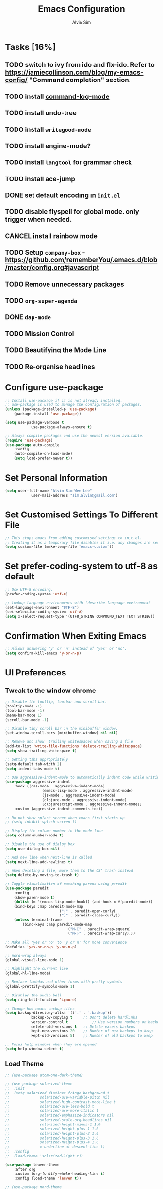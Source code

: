 #+TITLE: Emacs Configuration
#+AUTHOR: Alvin Sim
#+TOC: true
#+STARTUP: showall

* Tasks [16%]
	:PROPERTIES:
	:ARCHIVE:  %s_archive::* Tasks
	:END:
** TODO switch to ivy from ido and flx-ido. Refer to [[https://jamiecollinson.com/blog/my-emacs-config/]] "Command completion" section.
** TODO install [[https://github.com/lewang/command-log-mode][command-log-mode]]
** TODO install undo-tree
** TODO install =writegood-mode=
** TODO install engine-mode?
** TODO install =langtool= for grammar check
** TODO install ace-jump
** DONE set default encoding in =init.el=
** TODO disable flyspell for global mode. only trigger when needed.
** CANCEL install rainbow mode
** TODO Setup =company-box= - [[https://github.com/rememberYou/.emacs.d/blob/master/config.org#javascript]]
** TODO Remove unnecessary packages
** TODO =org-super-agenda=
** DONE =dap-mode=
** TODO Mission Control
** TODO Beautifying the Mode Line
** TODO Re-organise headlines

* Configure use-package

#+BEGIN_SRC emacs-lisp
	;; Install use-package if it is not already installed.
	;; use-package is used to manage the configuration of packages.
	(unless (package-installed-p 'use-package)
		(package-install 'use-package))

	(setq use-package-verbose t
				use-package-always-ensure t)

	;; Always compile packages and use the newest version available.
	(require 'use-package)
	(use-package auto-compile
		:config
		(auto-compile-on-load-mode)
		(setq load-prefer-newer t))
#+END_SRC

* Set Personal Information

#+BEGIN_SRC emacs-lisp
	(setq user-full-name "Alvin Sim Wee Lee"
				user-mail-address "sim.alvin@gmail.com")
#+END_SRC

* Set Customised Settings To Different File

#+BEGIN_SRC emacs-lisp
	;; This stops emacs from adding customised settings to init.el.
	;; Creating it as a temporary file disables it i.e. any changes are session local.
	(setq custom-file (make-temp-file "emacs-custom"))
#+END_SRC

* Set prefer-coding-system to utf-8 as default

#+BEGIN_SRC emacs-lisp
	;; Use UTF-8 encoding.
	(prefer-coding-system 'utf-8)

	;; lookup language environments with 'describe-language-environment
	(set-language-environment "UTF-8")
	(set-selection-coding-system 'utf-8)
	(setq x-select-request-type '(UTF8_STRING COMPOUND_TEXT TEXT STRING))
#+END_SRC

* Confirmation When Exiting Emacs

#+begin_src emacs-lisp
	;; Allows answering 'y' or 'n' instead of 'yes' or 'no'.
	(setq confirm-kill-emacs 'y-or-n-p)
#+end_src

* UI Preferences

** Tweak to the window chrome

#+BEGIN_SRC emacs-lisp
	;; Disable the tooltip, toolbar and scroll bar.
	(tooltip-mode -1)
	(tool-bar-mode -1)
	(menu-bar-mode 1)
	(scroll-bar-mode -1)

	;; Disable tiny scroll bar in the minibuffer window.
	(set-window-scroll-bars (minibuffer-window) nil nil)

	;; Remove and show  trailing whitespaces when saving a file
	(add-to-list 'write-file-functions 'delete-trailing-whitespace)
	(setq show-trailing-whitespace t)

	;; Setting tabs appropriately
	(setq-default tab-width 2)
	(setq indent-tabs-mode t)

	;; Use aggressive-indent-mode to automatically indent code while writing
	(use-package aggressive-indent
		:hook ((css-mode . aggressive-indent-mode)
					 (emacs-lisp-mode . aggressive-indent-mode)
					 (js-mode . aggressive-indent-mode)
					 (clojure-mode . aggressive-indent-mode)
					 (clojurescript-mode . aggressive-indent-mode))
		:custom (aggressive-indent-comments-too))

	;; Do not show splash screen when emacs first starts up
	;; (setq inhibit-splash-screen t)

	;; Display the column number in the mode line
	(setq column-number-mode t)

	;; Disable the use of dialog box
	(setq use-dialog-box nil)

	;; Add new line when next-line is called
	(setq next-line-add-newlines t)

	;; When deleting a file, move them to the OS' trash instead
	(setq delete-by-moving-to-trash t)

	;; Toggle visualisation of matching parens using paredit
	(use-package paredit
		:config
		(show-paren-mode t)
		(dolist (m '(emacs-lisp-mode-hook)) (add-hook m #'paredit-mode))
		(bind-keys :map paredit-mode-map
							 ("{" . paredit-open-curly)
							 ("}" . paredit-close-curly))
		(unless terminal-frame
			(bind-keys :map paredit-mode-map
								 ("M-[" . paredit-wrap-square)
								 ("M-}" . paredit-wrap-curly))))

	;; Make all 'yes or no' to 'y or n' for more convenience
	(defalias 'yes-or-no-p 'y-or-n-p)

	;; Word-wrap always
	(global-visual-line-mode 1)

	;; Highlight the current line
	(global-hl-line-mode)

	;; Replace lambdas and other forms with pretty symbols
	(global-prettify-symbols-mode 1)

	;; Disables the audio bell
	(setq ring-bell-function 'ignore)

	;; Change how emacs backup files
	(setq backup-directory-alist '(("." . ".backup"))
				backup-by-copying t		;; Don't delete hardlinks
				version-control t			;; Use version numbers on backups
				delete-old-versions t	;; Delete excess backups
				kept-new-versions 20	;; Number of new backups to keep
				kept-old-versions 5) 	;; Number of old backups to keep

	;; Focus help windows when they are opened
	(setq help-window-select t)
#+END_SRC

** Load Theme

#+BEGIN_SRC emacs-lisp :tangle no
	;; (use-package atom-one-dark-theme)

	;; (use-package solarized-theme
	;; 	:init
	;; 	(setq solarized-distinct-fringe-background t
	;; 				solarized-use-variable-pitch nil
	;; 				solarized-high-contrast-mode-line t
	;; 				solarized-use-less-bold t
	;; 				solarized-use-more-italic t
	;; 				solarized-emphasize-indicators nil
	;; 				solarized-scale-org-headlines nil
	;; 				solarized-height-minus-1 1.0
	;; 				solarized-height-plus-1 1.0
	;; 				solarized-height-plus-2 1.0
	;; 				solarized-height-plus-3 1.0
	;; 				solarized-height-plus-4 1.0
	;; 				x-underline-at-descent-line t)
	;; 	:config
	;; 	(load-theme 'solarized-light t))

	(use-package leuven-theme
		:after org
		:custom	(org-fontify-whole-heading-line t)
		:config	(load-theme 'leuven t))

	;; (use-package nord-theme
	;; 	:config (load-theme 'nord t))

	;; TODO Headlines similar to Leuven
	;; TODO Headline tags similar to Leuven
	;; (use-package modus-themes
	;; 	:init
	;; 	(setq modus-themes-italic-constructs t
	;; 				modus-themes-bold-constucts nil
	;; 				modus-themes-region '(bg-only no-extend)
	;; 				modus-themes-tabs-accented t
	;; 				modus-themes-markup '(background italic)
	;; 				modus-themes-hl-line '(undeline accented)
	;; 				modus-themes-variable-pitch-ui nil
	;; 				modus-themes-paren-match '(bold intense)
	;; 				modus-themes-links '(neutral-underline background)
	;; 				modus-themes-box-buttons '(flat faint 0.9)
	;; 				modus-themes-diffs 'desaturated
	;; 				modus-themes-org-blocks 'gray-background
	;; 				modus-themes-org-agenda '((header-block . (1.3))
	;; 																	(header-date . (grayscale workaholic bold-today 1.1))
	;; 																	(event . (accented italic varied))
	;; 																	(scheduled . uniform)
	;; 																	(habit . traffic-light))
	;; 				modus-themes-headings '((1 . (background overline 1.3))
	;; 																(2 . (background overline rainbow 1.1))
	;; 																(3 . (background overline semibold))
	;; 																(t . (monochrome))))
	;; 	(modus-themes-load-themes)
	;; 	:config
	;; 	(modus-themes-load-operandi)
	;; 	(load-theme 'modus-operandi t))

#+END_SRC

** Font

Use JetBrains Mono font. If not installed, download from [[https://www.jetbrains.com/lp/mono/][here]].

#+begin_src emacs-lisp :tangle no
  (set-frame-font "Cascadia Code ExtraLight" nil t)
  ;; (set-face-attribute 'default nil
  ;; 										:family "Iosevka"
  ;; 										:weight 'normal
  ;; 										:width 'expanded
  ;; 										:height 100)


  ;; (set-face-attribute 'default nil :font "Iosevka Thin")
  ;; (set-frame-font "Iosevka ExtraLight" nil t)
#+end_src

** Powerline

#+BEGIN_SRC emacs-lisp :tangle no
	(use-package powerline
		:config	((powerline-default-theme)
						 (when (display-graphic-p)
							 (setq x-select-request-type
										 '(UTF8-STRING COMPOUND_TEXT TEXT STRING)))))
#+END_SRC

** Which key

#+BEGIN_SRC emacs-lisp
	;; Displays possible completions for a long keybinding
	(use-package which-key
		:config	(add-hook 'after-init-hook 'which-key-mode))
#+END_SRC

** Autocomplete

#+BEGIN_SRC emacs-lisp
	;; Add autocomplete to only programming-related major modes using Company
	(use-package company
		:config	(add-hook 'prog-mode-hook 'company-mode)
		:custom	((company-begin-commands '(self-insert-command))
						 (company--idle-delay .1)
						 (company-minimum-prefix-length 2)
						 (company-show-numbers t)
						 (company-tooltip-align-annotations 't)
						 (global-company-mode t)))
#+END_SRC

** Expand-region

#+BEGIN_SRC emacs-lisp
	;; Expands the region around the cursor semantically depending on the mode
	(use-package expand-region
		:bind (("C-=" . er/expand-region)
					 ("C-+" . er/contract-regions)))
#+END_SRC

** Rainbow-delimiter

#+BEGIN_SRC emacs-lisp
	;; Highlights delimiters like parentheses, brackets or braces by their depth
	(use-package rainbow-delimiters
		:hook (prog-mode . rainbow-delimiters-mode))
#+END_SRC

** rainbow-mode

#+BEGIN_SRC emacs-lisp
	;; Colour the text with their value
	(use-package rainbow-mode
		:hook (prog-mode))
#+END_SRC

* Configuration specifically for MS Windows

#+begin_src emacs-lisp
	;; Replace the Windows' find program
	(when (string-equal system-type "windows-nt")
		(let ((mypaths '("c:/Users/alvin/.bin/cygwin64/bin"
										 "c:/WINDOWS/system32"
										 "c:/Program Files/Git/bin"
										 "c:/Program Files/MiKTeX 2.9/miktex/bin/x64")))
			(setenv "PATH" (mapconcat 'identity mypaths ";"))
			(setq exec-path (append mypaths (list "." exec-directory)))))

	;;(setenv "JAVA_HOME" "c:/Users/AlvinWS/bin/jdk11.0.14_9")
	;;(setenv "PATH" (concat (getenv "JAVA_HOME") "/bin;" (getenv "PATH")))
	(setenv "PATH" (concat "c:/Users/AlvinWS/bin/cygwin64/bin;" (getenv "PATH")))

	(setq find-program "C:/Users/alvin/.bin/cygwin64/bin/find.exe")
#+end_src

* Ido and flx-ido

#+BEGIN_SRC emacs-lisp
	;; For better navigation
	(setq ido-enable-flex-matching t
				ido-everywhere t
				ido-create-new-buffer 'always
				ido-ignore-extensions t
				ido-mode 1)

	(use-package flx-ido
		:config
		;; (ido-mode 1)
		;; (ido-everywhere 1)
		(flx-ido-mode 1))
#+END_SRC

* Org

#+BEGIN_SRC emacs-lisp
	;; To manage TODO tasks and agenda

	(setq org-todo-keywords
				'((sequence "TODO(t)" "NEXT(n)" "DOING(g)" "|" "DONE(D)" "CANCEL(C)")
					(sequence "PAY(p)" "|" "PAID(P)" "CANCEL(C)")
					(sequence "TODO(t)" "DRAFT(d)" "|" "PUBLISHED(U)"))
				org-src-fontify-natively t
				org-hierarchical-todo-statistics nil
				org-refile-targets '((org-agenda-files :maxlevel . 2))
				org-catch-invisible-edits 1
				org-hide-emphasis-markers t
				org-ellipsis ".."
				;; Org agenda
				org-agenda-files '("/Users/alvin/Dropbox/home/me.org")
				org-agenda-todo-ignore-deadlines t
				org-agenda-todo-ignore-scheduled t
				org-agenda-todo-ignore-timestamp t
				org-agenda-todo-ignore-with-date t)

	;; keybindings
	(global-set-key "\C-cl" 'org-store-link)
	(global-set-key "\C-cc" 'org-capture)
	(global-set-key "\C-ca" 'org-agenda)
	(global-set-key "\C-cb" 'org-iswitchb)
	(global-set-key (kbd "C-c C-.") 'org-time-stamp-inactive)

	;; Turn on font lock for org mode
	(add-hook 'org-mode-hook 'turn-on-font-lock)

	(eval-after-load "org"  '(require 'ox-md nil t))

	;; org capture
	(setq org-capture-templates
				'(("m" "me tasks" entry
					 (file+headline "/Users/alvin/Dropbox/home/me.org" "Tasks")
					 "** TODO %? %^")))

	;; Fixes open pdf file on emacs-27
	(add-hook 'org-mode-hook
						(lambda ()
							(delete '("\\.pdf\\'" . default) org-file-apps)
							(add-to-list 'org-file-apps '("\\.pdf\\'" . "xpdf %s"))))
#+END_SRC

* Yasnippet

#+BEGIN_SRC emacs-lisp
	;; Manage code snippets
	(use-package yasnippet
		:config
		(yas-global-mode 1)
		(global-set-key (kbd "M-/") 'company-yasnippet))
#+END_SRC

* Markdown

#+BEGIN_SRC emacs-lisp
	;; A mode that makes it easy to read files written using markdown
	(use-package markdown-mode
		:mode (("README\\.md\\'" . gfm-mode)
					 ("\\.md\\'" . markdown-mode)
					 ("\\.markdown\\'" . markdown-mode))
		:init (setq markdown-command "multimarkdown"))
#+END_SRC

* Coding Environment

** Add matching delimiters using electric-pair-mode

#+BEGIN_SRC emacs-lisp
  (add-hook 'prog-mode-hook 'electric-pair-mode)
#+END_SRC

** exec-path-from-shell

#+begin_src emacs-lisp
	(use-package exec-path-from-shell
		:custom (exec-path-from-shell-check-startup-files nil)
		:config
		(push "HISTFILE" exec-path-from-shell-variables)
		(exec-path-from-shell-initialize))
#+end_src

** add-node-modules-path

#+begin_src emacs-lisp
	(use-package add-node-modules-path
		:config	(eval-after-load 'web-mode '(add-hook 'web-mode-hook
																									'add-node-modules-path)))
#+end_src

** flycheck

Check code syntax on the fly.

When having problems with React code, check the following:
- Verify the path to the global =eslint=.
- Install =npm= globally - =npm install -g npm=.
- Install =webpack= and =eslint-import-resolver-webpack= globally.

#+BEGIN_SRC emacs-lisp
	(use-package flycheck
		:after (add-node-modules-path)
		:config
		(setq-default flycheck-temp-prefix ".flycheck")
		(setq flycheck-local-config-file-functions ".eslintrc.*"
					flycheck-javascript-eslint-executable "$(npm bin)/eslint")
		:init	(global-flycheck-mode))

	(use-package flycheck-clj-kondo)
#+END_SRC

** Emacs Lisp

Adding some hooks for better coding in elisp.

#+BEGIN_SRC emacs-lisp
	(add-hook 'emacs-lisp-mode-hook #'subword-mode)
	(add-hook 'emacs-lisp-mode-hook #'paredit-mode)
	(add-hook 'emacs-lisp-mode-hook #'rainbow-delimiters-mode)
	(add-hook 'emacs-lisp-mode-hook #'eldoc-mode)
#+END_SRC

** Eldoc

Provides minibuffer hints when working with Emacs Lisp.

#+BEGIN_SRC emacs-lisp
  (use-package eldoc)
#+END_SRC

** Web Programming

*** HTML

#+BEGIN_SRC emacs-lisp
	(use-package sgml-mode
		:hook	((html-mode . as/html-set-pretty-print-function)
					 (html-mode . sgml-electric-tag-pair-mode)
					 (html-mode . sgml-name-8bit-mode)
					 (html-mode . toggle-truncate-lines))
		:custom (sgml-basic-offset 2)
		:preface
		(defun as/html-set-pretty-print-function ()
			(setq as/pretty-print-function #'sgml-pretty-print)))
#+END_SRC

*** CSS

#+BEGIN_SRC emacs-lisp
	(use-package css-mode
		:custom (css-indent-offset 2))
#+END_SRC

*** web-mode

#+BEGIN_SRC emacs-lisp
	(use-package web-mode
		:mode ("\\.html?\\'" "\\.[jt]sx?\\'")
		:config	((setq web-mode-block-padding 2
									 web-mode-code-indent-offset 2
									 web-mode-content-types-alist '(("jsx" . "\\.[jt]sx?\\'"))
									 web-mode-css-indent-offset 2
									 web-mode-enable-auto-closing t
									 web-mode-enable-auto-pairing t
									 web-mode-enable-current-element-highlight t
									 web-mode-markup-indent-offset 2
									 web-mode-script-padding 2
									 web-mode-style-padding 2)
						 ;; support for tsx and jsx file fomats
						 (add-to-list 'auto-mode-alist '("\\.jsx\\'" . web-mode))
						 (add-to-list 'auto-mode-alist '("\\.tsx\\'" . web-mode))
						 (add-hook 'web-mode-hook
											 (lambda ()
												 (when ((or (string-equal "jsx") (string-equal "tsx"))
																(file-name-extension buffer-file-name))
													 (as/setup-tide-mode))))))

	;; enable lint checker
	(flycheck-add-mode 'typescript-tslint 'web-mode)
	;; TODO 'jsx-tide' and 'append' failed to be added to the
	;; flycheck-add-next-checker because it couldn't be found
	(flycheck-add-mode 'javascript-eslint 'web-mode)
	;; (flycheck-add-next-checker 'javascript-eslint)))
#+END_SRC

*** JavaScript

#+begin_src javascript :tangle no
	;; Create jsconfig.json in the root folder of the project.
	;; jsconfig.json is tsconfig.json with allowJs attribute set to true
	{
			"compilerOptions": {
					"target": "es2017",
					"allowSyntheticDefaultImports": true,
					"noEmit": true,
					"checkJs": true,
					"jsx": "react",
					"lib": [ "dom", "es2017" ]
			}
	}
#+end_src

*** typescript-mode

#+begin_src emacs-lisp
	(use-package typescript-mode
		:mode ("\\.[jt]s\\'"))
#+end_src

*** tide

#+begin_src emacs-lisp
	;; tide is used together with web-mode
	(use-package tide
		:after (company flycheck typescript-mode)
		:hook ((typescript-mode . tide-setup)
					 (typescript-mode . tide-hl-identifier-mode)
					 (before-save . tide-format-before-save)))

	(defun as/setup-tide-mode ()
		(interactive)
		(tide-setup)
		(flycheck-mode +1)
		(setq flycheck-check-syntax-automatically '(save mode-enabled))
		(eldoc-mode +1)
		(tide-hl-identifier-mode +1)
		;; company is an optional dependency. You have to
		;; install it separately via package-install
		;; `M-x package-install [ret] company`
		(company-mode +1))
#+end_src

*** emmet-mode

#+BEGIN_SRC emacs-lisp
	(use-package emmet-mode
		:hook (sgml-mode css-mode web-mode))
#+END_SRC

** Clojure

#+BEGIN_SRC emacs-lisp
	(use-package clojure-mode
		:init
		(add-hook 'clojure-mode-hook #'subword-mode)
		(add-hook 'clojure-mode-hook #'paredit-mode)
		(add-hook 'clojure-mode-hook #'rainbow-delimiters-mode)
		(add-hook 'clojure-mode-hook #'as/clojure-mode-hook)
		(add-hook 'clojurescript-mode-hook #'subword-mode)
		(add-hook 'clojurescript-mode-hook #'paredit-mode)
		(add-hook 'clojurescript-mode-hook #'rainbow-delimiters-mode)
		(add-hook 'clojurescript-mode-hook #'as/clojure-mode-hook)
		:config	(require 'flycheck-clj-kondo))

	;; REPL for clojure
	(use-package cider
		:config	(setq cider-repl-pop-to-buffer-on-connect nil)
		:init	(add-hook 'cider-repl-mode-hook #'eldoc-mode))
#+END_SRC

** json

#+BEGIN_SRC emacs-lisp
	(use-package json-mode
		:mode "\\.json\\'"
		:config (setq json-reformat:indent-width 2))
#+END_SRC

** Plantuml

#+BEGIN_SRC emacs-lisp
	;; A tool for coding UML diagrams -- https://www.plantuml.com
	(use-package plantuml-mode
		:config	(org-babel-do-load-languages 'org-babel-load-languages
																				 '((plantuml	. t)))
		(setq org-plantuml-jar-path
					"C:/ProgramData/chocolatey/lib/plantuml/tools/plantuml.jar"
					plantuml-default-exec-mode 'jar))
#+END_SRC

** Projectile

Easily find files in a project.

#+BEGIN_SRC emacs-lisp
	(use-package projectile
		:bind-keymap(("C-c p" . projectile-command-map)
								 ("S-p" . projectile-command-map))
		:custom	((projectile-enable-caching t)
						 (projectile-mode-line '(:eval (projectile-project-name))))
		:config	((projectile-mode +1)
						 (add-to-list 'projectile-globally-ignored-directories "node_modules")
						 (add-to-list 'projectile-globally-ignored-directories "target")
						 (add-to-list 'projectile-globally-ignored-directories "archive")
						 (add-to-list 'projectile-globally-ignored-directories ".cvsignore"))
		:init	(add-hook 'projectile-after-switch-project-hook
										(lambda ()
											(projectile-invalidate-cache nil))))
#+END_SRC

** Magit

Interface to git.

#+BEGIN_SRC emacs-lisp
	(use-package magit
		:bind	(("C-x g" . magit-status)
					 ("C-x M-g" . magit-dispatch-popup)
					 ("C-c M-g" . magit-file-popup)))
#+END_SRC

This is a workaround on Windows to have Magit prompt for the SSH passphrase if needed when pushing/pulling from remote.

#+begin_src emacs-lisp
	(use-package ssh-agency)
#+end_src

* Writing

** Spell Check

#+BEGIN_SRC emacs-lisp
	(add-to-list 'exec-path "/Users/alvin/.bin/cygwin64/bin")
	(setq ispell-program-name "aspell"
				text-mode-hook '(lambda () (flyspell-mode t)))

	(use-package ispell
		:config (setq ispell-dictionary "british"))

	(use-package flyspell)
#+END_SRC

** Chinese Input method using =pyim=

#+begin_src emacs-lisp :tangle no
	(use-package pyim
		:demand t
		:config	((use-package pyim-basedict
							 :config (pyim-basedict-enable))
						 (setq-default pyim-english-input-switch-functions
													 '(pyim-probe-dynamic-english
														 pyim-probe-program-mode
														 pyim-probe-org-structure-template)
													 pyim-punctuation-half-width-functions
													 '(pyim-probe-punctuation-line-beginning
														 pyim-probe-punctuation-after-punctuation))
						 (setq pyim-page-tooltip 'popup
									 pyim-page-length 5
									 pyim-default-scheme 'quanpin)
						 (pyim-isearch-mode 1))
		:bind	(("M-j" . pyim-convert-string-at-point)
					 ("C-;" . pyim-delete-word-from-personal-buffer)))
#+end_src

* Utilities or helper methods

** Load Emacs' Configuration File

Opens the emacs' config file, which is this config file - =config.org=.

#+BEGIN_SRC emacs-lisp
  (defun as/config ()
    "find and open emacs' config file"
    (interactive)
    (find-file "~/.emacs.d/config.org"))
#+END_SRC

** Create a new scratch file

#+BEGIN_SRC emacs-lisp
  (defun as/create-scratch-buffer nil
    "create a scratch buffer"
    (interactive)
    (switch-to-buffer (get-buffer-create "*scratch*"))
    (lisp-interaction-mode)
    (insert initial-scratch-message))
#+END_SRC

** Change Emacs' look when it is opened in the terminal via the =-nw= paramater

#+BEGIN_SRC emacs-lisp
  (defun as/terminal-init-screen ()
    "Terminal initialization function for screen"
    (interactive)
    (tty-run-terminal-initialization (selected-frame) "rxvt")
    (tty-run-terminal-initialization (selected-frame) "xterm"))
#+END_SRC

** Dired sort options

#+begin_src emacs-lisp
  (defun as/dired-sort ()
    "Sort dired dir listing in different ways.
  Prompt for a choice.
  URL `http://xahlee.info/emacs/emacs/dired_sort.html'
  Version: 2018-12-23 2022-04-07"
    (interactive)
    (let (xsortBy xarg)
      (setq xsortBy (completing-read "Sort by:" '( "date" "size" "name" )))
      (cond
       ((equal xsortBy "name") (setq xarg "-Al "))
       ((equal xsortBy "date") (setq xarg "-Al -t"))
       ((equal xsortBy "size") (setq xarg "-Al -S"))
       ((equal xsortBy "dir") (setq xarg "-Al --group-directories-first"))
       (t (error "logic error 09535" )))
      (dired-sort-other xarg )))
#+end_src

* Keybindings

#+BEGIN_SRC emacs-lisp
  (global-set-key (kbd "C-+") 'text-scale-increase)
  (global-set-key (kbd "C--") 'text-scale-decrease)
  (global-set-key (kbd "C-x C-b") 'ibuffer)
  (global-set-key (kbd "RET") 'newline-and-indent)
  (global-set-key (kbd "C-:") 'comment-or-uncomment-region)
  (global-set-key (kbd "M-/") 'hippie-expand)
  (global-set-key (kbd "<f8>") 'ispell-word)
  (global-set-key (kbd "C-<f8>") 'flyspell-mode)
  (global-set-key (kbd "C-c i") 'imenu)
  (define-key global-map (kbd "RET") 'newline-and-indent)

  ;; move line of text up or down
  (global-set-key [M-up] 'move-text-up)
  (global-set-key [M-down] 'move-text-down)

  ;; mini-buffer history
  (global-set-key (kbd "M-n") 'next-history-element)
  (global-set-key (kbd "M-p") 'previous-history-element)
#+END_SRC

